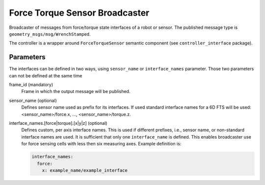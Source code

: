 .. _force_torque_sensor_broadcaster_userdoc:

Force Torque Sensor Broadcaster
--------------------------------
Broadcaster of messages from force/torque state interfaces of a robot or sensor.
The published message type is ``geometry_msgs/msg/WrenchStamped``.

The controller is a wrapper around ``ForceTorqueSensor`` semantic component (see ``controller_interface`` package).


Parameters
^^^^^^^^^^^
The interfaces can be defined in two ways, using ``sensor_name`` or ``interface_names`` parameter.
Those two parameters can not be defined at the same time

frame_id (mandatory)
  Frame in which the output message will be published.

sensor_name (optional)
  Defines sensor name used as prefix for its interfaces.
  If used standard interface names for a 6D FTS will be used: <sensor_name>/force.x, ..., <sensor_name>/torque.z.

interface_names.[force|torque].[x|y|z] (optional)
  Defines custom, per axis interface names.
  This is used if different prefixes, i.e., sensor name, or non-standard interface names are used.
  It is sufficient that only one ``interface_name`` is defined.
  This enables broadcaster use for force sensing cells with less then six measuring axes.
  Example definition is:

  .. code-block:: yaml

     interface_names:
       force:
         x: example_name/example_interface
